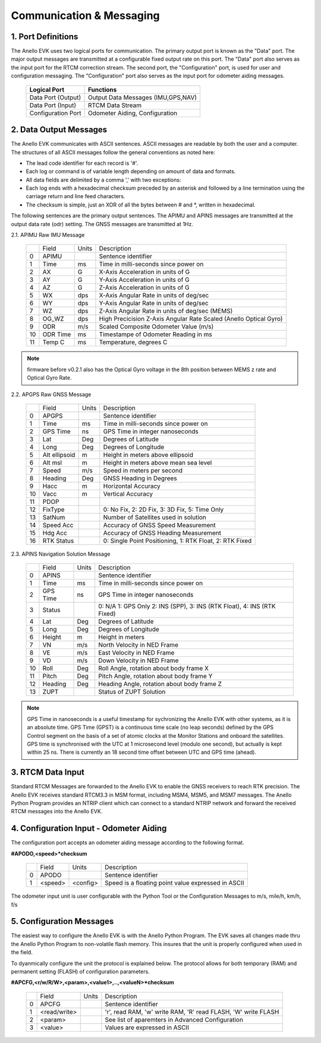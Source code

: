 Communication & Messaging
===========================

1.  Port Definitions
---------------------

The Anello EVK uses two logical ports for communication.  The primary output port is known as the "Data" port.
The major output messages are transmitted at a configurable fixed output rate on this port.  The "Data"
port also serves as the input port for the RTCM correction stream.  The second port, the "Configuration" port, is used 
for user and configuration messaging. The "Configuration" port also serves as the input port for odometer aiding messages.

    +-------------------------+-----------------------------------+
    | **Logical Port**        |  **Functions**                    |
    +-------------------------+-----------------------------------+
    |  Data Port  (Output)    | Output Data Messages (IMU,GPS,NAV)|
    +-------------------------+-----------------------------------+
    |  Data Port  (Input)     | RTCM Data Stream                  |
    +-------------------------+-----------------------------------+
    |  Configuration  Port    | Odometer Aiding, Configuration    |
    +-------------------------+-----------------------------------+
     

2.  Data Output Messages
-------------------------

The Anello EVK communicates with ASCII sentences.
ASCII messages are readable by both the user and a computer. The structures of all ASCII messages follow the 
general conventions as noted here:

-	The lead code identifier for each record is '#'.
-	Each log or command is of variable length depending on amount of data and formats.
-	All data fields are delimited by a comma ',' with two exceptions:
-	Each log ends with a hexadecimal checksum preceded by an asterisk and followed by a line termination using the carriage return and line feed characters.  
-	The checksum is simple, just an XOR of all the bytes between # and *, written in hexadecimal.


The following sentences are the primary output sentences.  The APIMU and APINS messages are transmitted at the output data rate (odr) setting. The GNSS
messages are transmitted at 1Hz.

2.1. APIMU Raw IMU Message

  +---+------------+-----------+-----------------------------------------------------------------------+
  |   | Field      |  Units    |  Description                                                          |
  +---+------------+-----------+-----------------------------------------------------------------------+
  | 0 | APIMU      |           |  Sentence identifier                                                  |
  +---+------------+-----------+-----------------------------------------------------------------------+
  | 1 | Time       |  ms       |  Time in milli-seconds since power on                                 |
  +---+------------+-----------+-----------------------------------------------------------------------+
  | 2 | AX         |  G        |  X-Axis Acceleration in units of G                                    |
  +---+------------+-----------+-----------------------------------------------------------------------+
  | 3 | AY         |  G        |  Y-Axis Acceleration in units of G                                    |
  +---+------------+-----------+-----------------------------------------------------------------------+
  | 4 | AZ         |  G        |  Z-Axis Acceleration in units of G                                    |
  +---+------------+-----------+-----------------------------------------------------------------------+
  | 5 | WX         |  dps      |  X-Axis Angular Rate in units of deg/sec                              |
  +---+------------+-----------+-----------------------------------------------------------------------+
  | 6 | WY         |  dps      |  Y-Axis Angular Rate in units of deg/sec                              |
  +---+------------+-----------+-----------------------------------------------------------------------+
  | 7 | WZ         |  dps      |  Z-Axis Angular Rate in units of deg/sec (MEMS)                       |
  +---+------------+-----------+-----------------------------------------------------------------------+
  | 8 | OG_WZ      |  dps      |  High Precicision Z-Axis Angular Rate Scaled (Anello Optical Gyro)    |
  +---+------------+-----------+-----------------------------------------------------------------------+
  | 9 | ODR        |  m/s      |  Scaled Composite Odometer Value (m/s)                                |
  +---+------------+-----------+-----------------------------------------------------------------------+
  | 10| ODR Time   |  ms       |  Timestampe of Odometer Reading in ms                                 |
  +---+------------+-----------+-----------------------------------------------------------------------+
  | 11| Temp C     |  ms       |  Temperature, degrees C                                               |
  +---+------------+-----------+-----------------------------------------------------------------------+
  
.. note:: firmware before v0.2.1 also has the Optical Gyro voltage in the 8th position between MEMS z rate and Optical Gyro Rate.

2.2. APGPS Raw GNSS Message

  +---+---------------+-----------+-----------------------------------------------------------------------+
  |   | Field         |  Units    |  Description                                                          |
  +---+---------------+-----------+-----------------------------------------------------------------------+
  | 0 | APGPS         |           |  Sentence identifier                                                  |
  +---+---------------+-----------+-----------------------------------------------------------------------+
  | 1 | Time          |  ms       |  Time in milli-seconds since power on                                 |
  +---+---------------+-----------+-----------------------------------------------------------------------+
  | 2 | GPS Time      |  ns       |  GPS Time in integer nanoseconds                                      |
  +---+---------------+-----------+-----------------------------------------------------------------------+
  | 3 | Lat           |  Deg      |  Degrees of Latitude                                                  |
  +---+---------------+-----------+-----------------------------------------------------------------------+
  | 4 | Long          |  Deg      |  Degrees of Longitude                                                 |
  +---+---------------+-----------+-----------------------------------------------------------------------+
  | 5 | Alt ellipsoid |  m        |  Height in meters above ellipsoid                                     |
  +---+---------------+-----------+-----------------------------------------------------------------------+
  | 6 | Alt msl       |  m        |  Height in meters above mean sea level                                |
  +---+---------------+-----------+-----------------------------------------------------------------------+
  | 7 | Speed         |  m/s      |  Speed in meters per second                                           |
  +---+---------------+-----------+-----------------------------------------------------------------------+
  | 8 | Heading       |  Deg      |  GNSS Heading in Degrees                                              |
  +---+---------------+-----------+-----------------------------------------------------------------------+
  | 9 | Hacc          |  m        |  Horizontal Accuracy                                                  |
  +---+---------------+-----------+-----------------------------------------------------------------------+
  | 10| Vacc          |  m        |  Vertical Accuracy                                                    |
  +---+---------------+-----------+-----------------------------------------------------------------------+
  | 11| PDOP          |           |                                                                       |
  +---+---------------+-----------+-----------------------------------------------------------------------+
  | 12| FixType       |           |  0: No Fix, 2: 2D Fix, 3: 3D Fix, 5: Time Only                        |
  +---+---------------+-----------+-----------------------------------------------------------------------+
  | 13| SatNum        |           |  Number of Satellites used in solution                                |
  +---+---------------+-----------+-----------------------------------------------------------------------+
  | 14| Speed Acc     |           |  Accuracy of GNSS Speed Measurement                                   |
  +---+---------------+-----------+-----------------------------------------------------------------------+
  | 15| Hdg Acc       |           |  Accuracy of GNSS Heading Measurement                                 |
  +---+---------------+-----------+-----------------------------------------------------------------------+
  | 16| RTK Status    |           |  0: Single Point Positioning, 1: RTK Float, 2: RTK Fixed              |
  +---+---------------+-----------+-----------------------------------------------------------------------+


2.3. APINS Navigation Solution Message

  +---+------------+-----------+------------------------------------------------------------------------------+
  |   | Field      |  Units    |  Description                                                                 |
  +---+------------+-----------+------------------------------------------------------------------------------+
  | 0 | APINS      |           |  Sentence identifier                                                         |
  +---+------------+-----------+------------------------------------------------------------------------------+
  | 1 | Time       |  ms       |  Time in milli-seconds since power on                                        |
  +---+------------+-----------+------------------------------------------------------------------------------+
  | 2 | GPS Time   |  ns       |  GPS Time in integer nanoseconds                                             |
  +---+------------+-----------+------------------------------------------------------------------------------+
  | 3 | Status     |           |  0: N/A 1: GPS Only 2: INS (SPP), 3: INS (RTK Float), 4: INS (RTK Fixed)     |
  +---+------------+-----------+------------------------------------------------------------------------------+
  | 4 | Lat        |  Deg      |  Degrees of Latitude                                                         |
  +---+------------+-----------+------------------------------------------------------------------------------+
  | 5 | Long       |  Deg      |  Degrees of Longitude                                                        |
  +---+------------+-----------+------------------------------------------------------------------------------+
  | 6 | Height     |  m        |  Height in meters                                                            |
  +---+------------+-----------+------------------------------------------------------------------------------+
  | 7 | VN         |  m/s      |  North Velocity in NED Frame                                                 |
  +---+------------+-----------+------------------------------------------------------------------------------+
  | 8 | VE         |  m/s      |  East Velocity in NED Frame                                                  |
  +---+------------+-----------+------------------------------------------------------------------------------+
  | 9 | VD         |  m/s      |  Down Velocity in NED Frame                                                  |
  +---+------------+-----------+------------------------------------------------------------------------------+
  | 10| Roll       |  Deg      |  Roll Angle, rotation about body frame X                                     |
  +---+------------+-----------+------------------------------------------------------------------------------+
  | 11| Pitch      |  Deg      |  Pitch Angle, rotation about body frame Y                                    |
  +---+------------+-----------+------------------------------------------------------------------------------+
  | 12| Heading    |  Deg      |  Heading Angle, rotation about body frame Z                                  |
  +---+------------+-----------+------------------------------------------------------------------------------+
  | 13| ZUPT       |           |  Status of ZUPT Solution                                                     |
  +---+------------+-----------+------------------------------------------------------------------------------+

.. note::
    GPS Time in nanoseconds is a useful timestamp for sychronizing the Anello EVK with other systems, as
    it is an absolute time.  GPS Time (GPST) is a continuous time scale (no leap seconds) defined by the GPS 
    Control segment on the basis of a set of atomic clocks at the Monitor Stations and onboard the satellites.
    GPS time is synchronised with the UTC at 1 microsecond level (modulo one second), but actually is kept within 25 ns.
    There is currently an 18 second time offset between UTC and GPS time (ahead).

3.  RTCM Data Input 
----------------------

Standard RTCM Messages are forwarded to the Anello EVK to enable the GNSS receivers to reach RTK precision.
The Anello EVK receives standard RTCM3.3 in MSM format, including MSM4, MSM5, and MSM7 messages.  The 
Anello Python Program provides an NTRIP client which can connect to a standard NTRIP network and forward the
received RTCM messages into the Anello EVK.

4.  Configuration Input - Odometer Aiding 
------------------------------------------

The configuration port accepts an odometer aiding message according to the following format. 

**#APODO,<speed>*checksum**

  +---+------------+-----------+-----------------------------------------------------------------------+
  |   | Field      |  Units    |  Description                                                          |
  +---+------------+-----------+-----------------------------------------------------------------------+
  | 0 | APODO      |           |  Sentence identifier                                                  |
  +---+------------+-----------+-----------------------------------------------------------------------+
  | 1 | <speed>    |  <config> |  Speed is a floating point value expressed in ASCII                   |
  +---+------------+-----------+-----------------------------------------------------------------------+

The odometer input unit is user configurable with the Python Tool or the Configuration Messages to m/s, mile/h, km/h, f/s

5.  Configuration Messages
---------------------------

The easiest way to configure the Anello EVK is with the Anello Python Program.  The EVK saves all changes made
thru the Anello Python Program to non-volatile flash memory.  This insures that the unit is properly configured when
used in the field.  

To dyanmically configure the unit the protocol is explained below.  The protocol allows for both temporary (RAM)
and permanent setting (FLASH) of configuration parameters.

**#APCFG,<r/w/R/W>,<param>,<value1>,..,<valueN>*checksum**

  +---+------------+-----------+-----------------------------------------------------------------------+
  |   | Field      |  Units    |  Description                                                          |
  +---+------------+-----------+-----------------------------------------------------------------------+
  | 0 | APCFG      |           |  Sentence identifier                                                  |
  +---+------------+-----------+-----------------------------------------------------------------------+
  | 1 |<read/write>|           |  'r', read  RAM, 'w' write RAM, 'R' read FLASH, 'W' write FLASH       |
  +---+------------+-----------+-----------------------------------------------------------------------+
  | 2 | <param>    |           |  See list of aparemters in Advanced Configuration                     |
  +---+------------+-----------+-----------------------------------------------------------------------+
  | 3 | <value>    |           |  Values are expressed in ASCII                                        |
  +---+------------+-----------+-----------------------------------------------------------------------+


